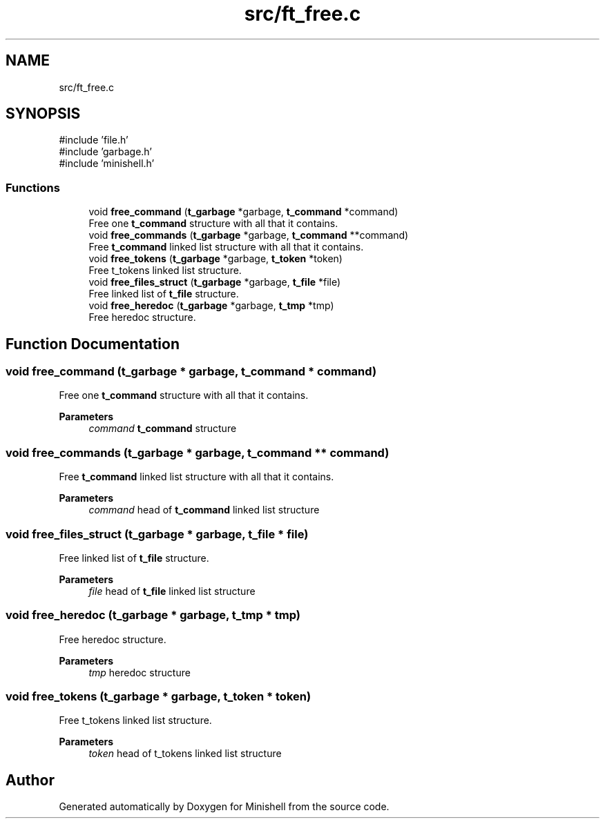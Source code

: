 .TH "src/ft_free.c" 3 "Minishell" \" -*- nroff -*-
.ad l
.nh
.SH NAME
src/ft_free.c
.SH SYNOPSIS
.br
.PP
\fR#include 'file\&.h'\fP
.br
\fR#include 'garbage\&.h'\fP
.br
\fR#include 'minishell\&.h'\fP
.br

.SS "Functions"

.in +1c
.ti -1c
.RI "void \fBfree_command\fP (\fBt_garbage\fP *garbage, \fBt_command\fP *command)"
.br
.RI "Free one \fBt_command\fP structure with all that it contains\&. "
.ti -1c
.RI "void \fBfree_commands\fP (\fBt_garbage\fP *garbage, \fBt_command\fP **command)"
.br
.RI "Free \fBt_command\fP linked list structure with all that it contains\&. "
.ti -1c
.RI "void \fBfree_tokens\fP (\fBt_garbage\fP *garbage, \fBt_token\fP *token)"
.br
.RI "Free t_tokens linked list structure\&. "
.ti -1c
.RI "void \fBfree_files_struct\fP (\fBt_garbage\fP *garbage, \fBt_file\fP *file)"
.br
.RI "Free linked list of \fBt_file\fP structure\&. "
.ti -1c
.RI "void \fBfree_heredoc\fP (\fBt_garbage\fP *garbage, \fBt_tmp\fP *tmp)"
.br
.RI "Free heredoc structure\&. "
.in -1c
.SH "Function Documentation"
.PP 
.SS "void free_command (\fBt_garbage\fP * garbage, \fBt_command\fP * command)"

.PP
Free one \fBt_command\fP structure with all that it contains\&. 
.PP
\fBParameters\fP
.RS 4
\fIcommand\fP \fBt_command\fP structure 
.RE
.PP

.SS "void free_commands (\fBt_garbage\fP * garbage, \fBt_command\fP ** command)"

.PP
Free \fBt_command\fP linked list structure with all that it contains\&. 
.PP
\fBParameters\fP
.RS 4
\fIcommand\fP head of \fBt_command\fP linked list structure 
.RE
.PP

.SS "void free_files_struct (\fBt_garbage\fP * garbage, \fBt_file\fP * file)"

.PP
Free linked list of \fBt_file\fP structure\&. 
.PP
\fBParameters\fP
.RS 4
\fIfile\fP head of \fBt_file\fP linked list structure 
.RE
.PP

.SS "void free_heredoc (\fBt_garbage\fP * garbage, \fBt_tmp\fP * tmp)"

.PP
Free heredoc structure\&. 
.PP
\fBParameters\fP
.RS 4
\fItmp\fP heredoc structure 
.RE
.PP

.SS "void free_tokens (\fBt_garbage\fP * garbage, \fBt_token\fP * token)"

.PP
Free t_tokens linked list structure\&. 
.PP
\fBParameters\fP
.RS 4
\fItoken\fP head of t_tokens linked list structure 
.RE
.PP

.SH "Author"
.PP 
Generated automatically by Doxygen for Minishell from the source code\&.
